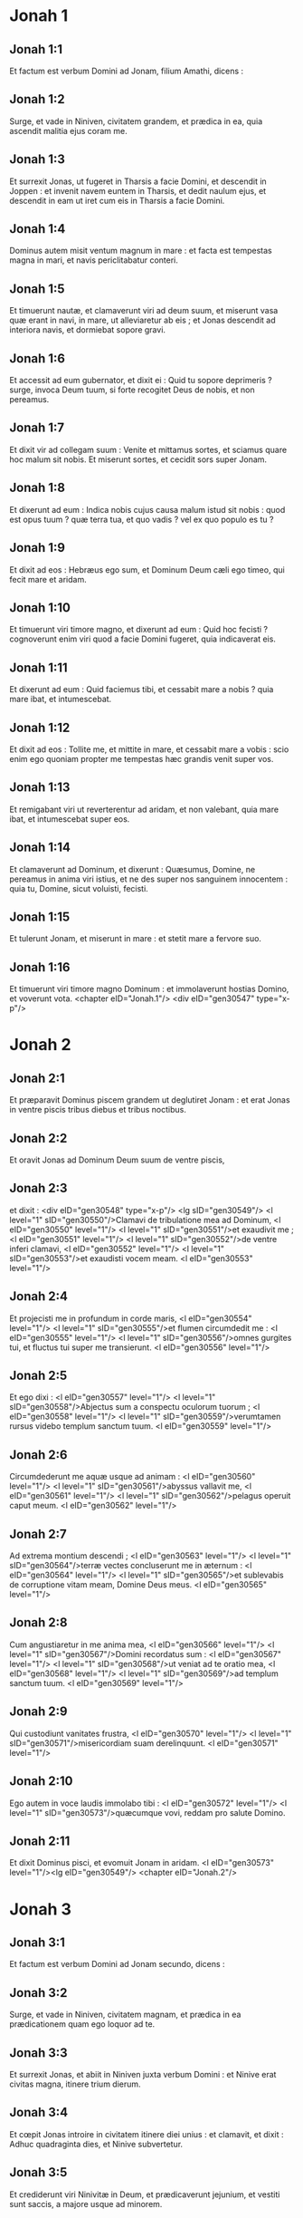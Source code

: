 * Jonah 1

** Jonah 1:1

Et factum est verbum Domini ad Jonam, filium Amathi, dicens :

** Jonah 1:2

Surge, et vade in Niniven, civitatem grandem, et prædica in ea, quia ascendit malitia ejus coram me.

** Jonah 1:3

Et surrexit Jonas, ut fugeret in Tharsis a facie Domini, et descendit in Joppen : et invenit navem euntem in Tharsis, et dedit naulum ejus, et descendit in eam ut iret cum eis in Tharsis a facie Domini.

** Jonah 1:4

Dominus autem misit ventum magnum in mare : et facta est tempestas magna in mari, et navis periclitabatur conteri.

** Jonah 1:5

Et timuerunt nautæ, et clamaverunt viri ad deum suum, et miserunt vasa quæ erant in navi, in mare, ut alleviaretur ab eis ; et Jonas descendit ad interiora navis, et dormiebat sopore gravi.

** Jonah 1:6

Et accessit ad eum gubernator, et dixit ei : Quid tu sopore deprimeris ? surge, invoca Deum tuum, si forte recogitet Deus de nobis, et non pereamus.

** Jonah 1:7

Et dixit vir ad collegam suum : Venite et mittamus sortes, et sciamus quare hoc malum sit nobis. Et miserunt sortes, et cecidit sors super Jonam.

** Jonah 1:8

Et dixerunt ad eum : Indica nobis cujus causa malum istud sit nobis : quod est opus tuum ? quæ terra tua, et quo vadis ? vel ex quo populo es tu ?

** Jonah 1:9

Et dixit ad eos : Hebræus ego sum, et Dominum Deum cæli ego timeo, qui fecit mare et aridam.

** Jonah 1:10

Et timuerunt viri timore magno, et dixerunt ad eum : Quid hoc fecisti ? cognoverunt enim viri quod a facie Domini fugeret, quia indicaverat eis.

** Jonah 1:11

Et dixerunt ad eum : Quid faciemus tibi, et cessabit mare a nobis ? quia mare ibat, et intumescebat.

** Jonah 1:12

Et dixit ad eos : Tollite me, et mittite in mare, et cessabit mare a vobis : scio enim ego quoniam propter me tempestas hæc grandis venit super vos.

** Jonah 1:13

Et remigabant viri ut reverterentur ad aridam, et non valebant, quia mare ibat, et intumescebat super eos.

** Jonah 1:14

Et clamaverunt ad Dominum, et dixerunt : Quæsumus, Domine, ne pereamus in anima viri istius, et ne des super nos sanguinem innocentem : quia tu, Domine, sicut voluisti, fecisti.

** Jonah 1:15

Et tulerunt Jonam, et miserunt in mare : et stetit mare a fervore suo.

** Jonah 1:16

Et timuerunt viri timore magno Dominum : et immolaverunt hostias Domino, et voverunt vota.  <chapter eID="Jonah.1"/> <div eID="gen30547" type="x-p"/>

* Jonah 2

** Jonah 2:1

Et præparavit Dominus piscem grandem ut deglutiret Jonam : et erat Jonas in ventre piscis tribus diebus et tribus noctibus.

** Jonah 2:2

Et oravit Jonas ad Dominum Deum suum de ventre piscis,

** Jonah 2:3

et dixit : <div eID="gen30548" type="x-p"/> <lg sID="gen30549"/> <l level="1" sID="gen30550"/>Clamavi de tribulatione mea ad Dominum, <l eID="gen30550" level="1"/> <l level="1" sID="gen30551"/>et exaudivit me ; <l eID="gen30551" level="1"/> <l level="1" sID="gen30552"/>de ventre inferi clamavi, <l eID="gen30552" level="1"/> <l level="1" sID="gen30553"/>et exaudisti vocem meam. <l eID="gen30553" level="1"/>

** Jonah 2:4

Et projecisti me in profundum in corde maris, <l eID="gen30554" level="1"/> <l level="1" sID="gen30555"/>et flumen circumdedit me : <l eID="gen30555" level="1"/> <l level="1" sID="gen30556"/>omnes gurgites tui, et fluctus tui super me transierunt. <l eID="gen30556" level="1"/>

** Jonah 2:5

Et ego dixi : <l eID="gen30557" level="1"/> <l level="1" sID="gen30558"/>Abjectus sum a conspectu oculorum tuorum ; <l eID="gen30558" level="1"/> <l level="1" sID="gen30559"/>verumtamen rursus videbo templum sanctum tuum. <l eID="gen30559" level="1"/>

** Jonah 2:6

Circumdederunt me aquæ usque ad animam : <l eID="gen30560" level="1"/> <l level="1" sID="gen30561"/>abyssus vallavit me, <l eID="gen30561" level="1"/> <l level="1" sID="gen30562"/>pelagus operuit caput meum. <l eID="gen30562" level="1"/>

** Jonah 2:7

Ad extrema montium descendi ; <l eID="gen30563" level="1"/> <l level="1" sID="gen30564"/>terræ vectes concluserunt me in æternum : <l eID="gen30564" level="1"/> <l level="1" sID="gen30565"/>et sublevabis de corruptione vitam meam, Domine Deus meus. <l eID="gen30565" level="1"/>

** Jonah 2:8

Cum angustiaretur in me anima mea, <l eID="gen30566" level="1"/> <l level="1" sID="gen30567"/>Domini recordatus sum : <l eID="gen30567" level="1"/> <l level="1" sID="gen30568"/>ut veniat ad te oratio mea, <l eID="gen30568" level="1"/> <l level="1" sID="gen30569"/>ad templum sanctum tuum. <l eID="gen30569" level="1"/>

** Jonah 2:9

Qui custodiunt vanitates frustra, <l eID="gen30570" level="1"/> <l level="1" sID="gen30571"/>misericordiam suam derelinquunt. <l eID="gen30571" level="1"/>

** Jonah 2:10

Ego autem in voce laudis immolabo tibi : <l eID="gen30572" level="1"/> <l level="1" sID="gen30573"/>quæcumque vovi, reddam pro salute Domino.

** Jonah 2:11

Et dixit Dominus pisci, et evomuit Jonam in aridam. <l eID="gen30573" level="1"/><lg eID="gen30549"/> <chapter eID="Jonah.2"/>

* Jonah 3

** Jonah 3:1

Et factum est verbum Domini ad Jonam secundo, dicens :

** Jonah 3:2

Surge, et vade in Niniven, civitatem magnam, et prædica in ea prædicationem quam ego loquor ad te.

** Jonah 3:3

Et surrexit Jonas, et abiit in Niniven juxta verbum Domini : et Ninive erat civitas magna, itinere trium dierum.

** Jonah 3:4

Et cœpit Jonas introire in civitatem itinere diei unius : et clamavit, et dixit : Adhuc quadraginta dies, et Ninive subvertetur.

** Jonah 3:5

Et crediderunt viri Ninivitæ in Deum, et prædicaverunt jejunium, et vestiti sunt saccis, a majore usque ad minorem.

** Jonah 3:6

Et pervenit verbum ad regem Ninive : et surrexit de solio suo, et abjecit vestimentum suum a se, et indutus est sacco, et sedit in cinere.

** Jonah 3:7

Et clamavit, et dixit in Ninive ex ore regis et principum ejus, dicens : Homines, et jumenta, et boves, et pecora non gustent quidquam : nec pascantur, et aquam non bibant.

** Jonah 3:8

Et operiantur saccis homines et jumenta, et clament ad Dominum in fortitudine : et convertatur vir a via sua mala, et ab iniquitate quæ est in manibus eorum.

** Jonah 3:9

Quis scit si convertatur et ignoscat Deus, et revertatur a furore iræ suæ, et non peribimus ?

** Jonah 3:10

Et vidit Deus opera eorum, quia conversi sunt de via sua mala : et misertus est Deus super malitiam quam locutus fuerat ut faceret eis, et non fecit.  <chapter eID="Jonah.3"/> <div eID="gen30574" type="x-p"/>

* Jonah 4

** Jonah 4:1

Et afflictus est Jonas afflictione magna, et iratus est :

** Jonah 4:2

et oravit ad Dominum, et dixit : Obsecro, Domine, numquid non hoc est verbum meum cum adhuc essem in terra mea ? propter hoc præoccupavi ut fugerem in Tharsis : scio enim quia tu Deus clemens et misericors es, patiens et multæ miserationis, et ignoscens super malitia.

** Jonah 4:3

Et nunc, Domine, tolle, quæso, animam meam a me, quia melior est mihi mors quam vita.

** Jonah 4:4

Et dixit Dominus : Putasne bene irasceris tu ?

** Jonah 4:5

Et egressus est Jonas de civitate, et sedit contra orientem civitatis : et fecit sibimet umbraculum ibi, et sedebat subter illud in umbra, donec videret quid accideret civitati.

** Jonah 4:6

Et præparavit Dominus Deus hederam, et ascendit super caput Jonæ, ut esset umbra super caput ejus, et protegeret eum (laboraverat enim) : et lætatus est Jonas super hedera lætitia magna.

** Jonah 4:7

Et paravit Deus vermen ascensu diluculi in crastinum : et percussit hederam, et exaruit.

** Jonah 4:8

Et cum ortus fuisset sol, præcepit Dominus vento calido et urenti : et percussit sol super caput Jonæ, et æstuabat : et petivit animæ suæ ut moreretur, et dixit : Melius est mihi mori quam vivere.

** Jonah 4:9

Et dixit Dominus ad Jonam : Putasne bene irasceris tu super hedera ? Et dixit : Bene irascor ego usque ad mortem.

** Jonah 4:10

Et dixit Dominus : Tu doles super hederam in qua non laborasti, neque fecisti ut cresceret ; quæ sub una nocte nata est, et sub una nocte periit :

** Jonah 4:11

et ego non parcam Ninive, civitati magnæ, in qua sunt plus quam centum viginti millia hominum qui nesciunt quid sit inter dexteram et sinistram suam, et jumenta multa ?  <div eID="gen30575" type="x-p"/> <chapter eID="Jonah.4"/> <div eID="gen30546" osisID="Jonah" type="book"/>

